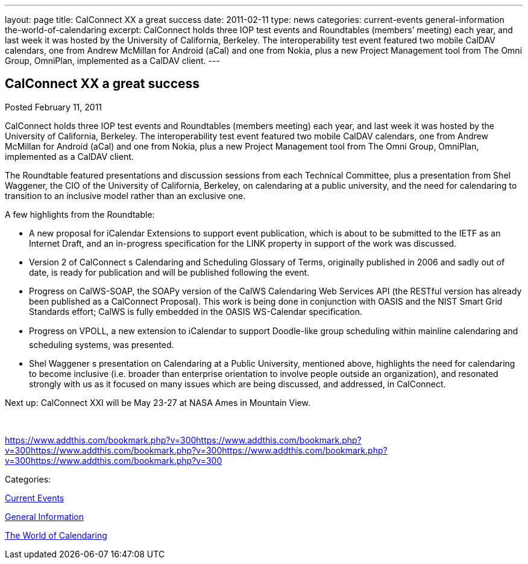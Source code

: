 ---
layout: page
title: CalConnect XX a great success
date: 2011-02-11
type: news
categories: current-events general-information the-world-of-calendaring
excerpt: CalConnect holds three IOP test events and Roundtables (members’ meeting) each year, and last week it was hosted by the University of California, Berkeley. The interoperability test event featured two mobile CalDAV calendars, one from Andrew McMillan for Android (aCal) and one from Nokia, plus a new Project Management tool from The Omni Group, OmniPlan, implemented as a CalDAV client.
---

== CalConnect XX a great success

[[node-268]]
Posted February 11, 2011 

CalConnect holds three IOP test events and Roundtables (members  meeting) each year, and last week it was hosted by the University of California, Berkeley. The interoperability test event featured two mobile CalDAV calendars, one from Andrew McMillan for Android (aCal) and one from Nokia, plus a new Project Management tool from The Omni Group, OmniPlan, implemented as a CalDAV client.

The Roundtable featured presentations and discussion sessions from each Technical Committee, plus a presentation from Shel Waggener, the CIO of the University of California, Berkeley, on calendaring at a public university, and the need for calendaring to transition to an inclusive model rather than an exclusive one.

A few highlights from the Roundtable:

* A new proposal for iCalendar Extensions to support event publication, which is about to be submitted to the IETF as an Internet Draft, and an in-progress specification for the LINK property in support of the work was discussed.
* Version 2 of CalConnect s Calendaring and Scheduling Glossary of Terms, originally published in 2006 and sadly out of date, is ready for publication and will be published following the event.
* Progress on CalWS-SOAP, the SOAPy version of the CalWS Calendaring Web Services API (the RESTful version has already been published as a CalConnect Proposal). This work is being done in conjunction with OASIS and the NIST Smart Grid Standards effort; CalWS is fully embedded in the OASIS WS-Calendar specification.
* Progress on VPOLL, a new extension to iCalendar to support Doodle-like group scheduling within mainline calendaring and scheduling systems, was presented.
* Shel Waggener s presentation on Calendaring at a Public University, mentioned above, highlights the need for calendaring to become inclusive (i.e. broader than enterprise orientation to involve people outside an organization), and resonated strongly with us as it focused on many issues which are being discussed, and addressed, in CalConnect.

Next up: CalConnect XXI will be May 23-27 at NASA Ames in Mountain View. &nbsp;

&nbsp;

https://www.addthis.com/bookmark.php?v=300https://www.addthis.com/bookmark.php?v=300https://www.addthis.com/bookmark.php?v=300https://www.addthis.com/bookmark.php?v=300https://www.addthis.com/bookmark.php?v=300

Categories:&nbsp;

link:/news/current-events[Current Events]

link:/news/general-information[General Information]

link:/news/the-world-of-calendaring[The World of Calendaring]

